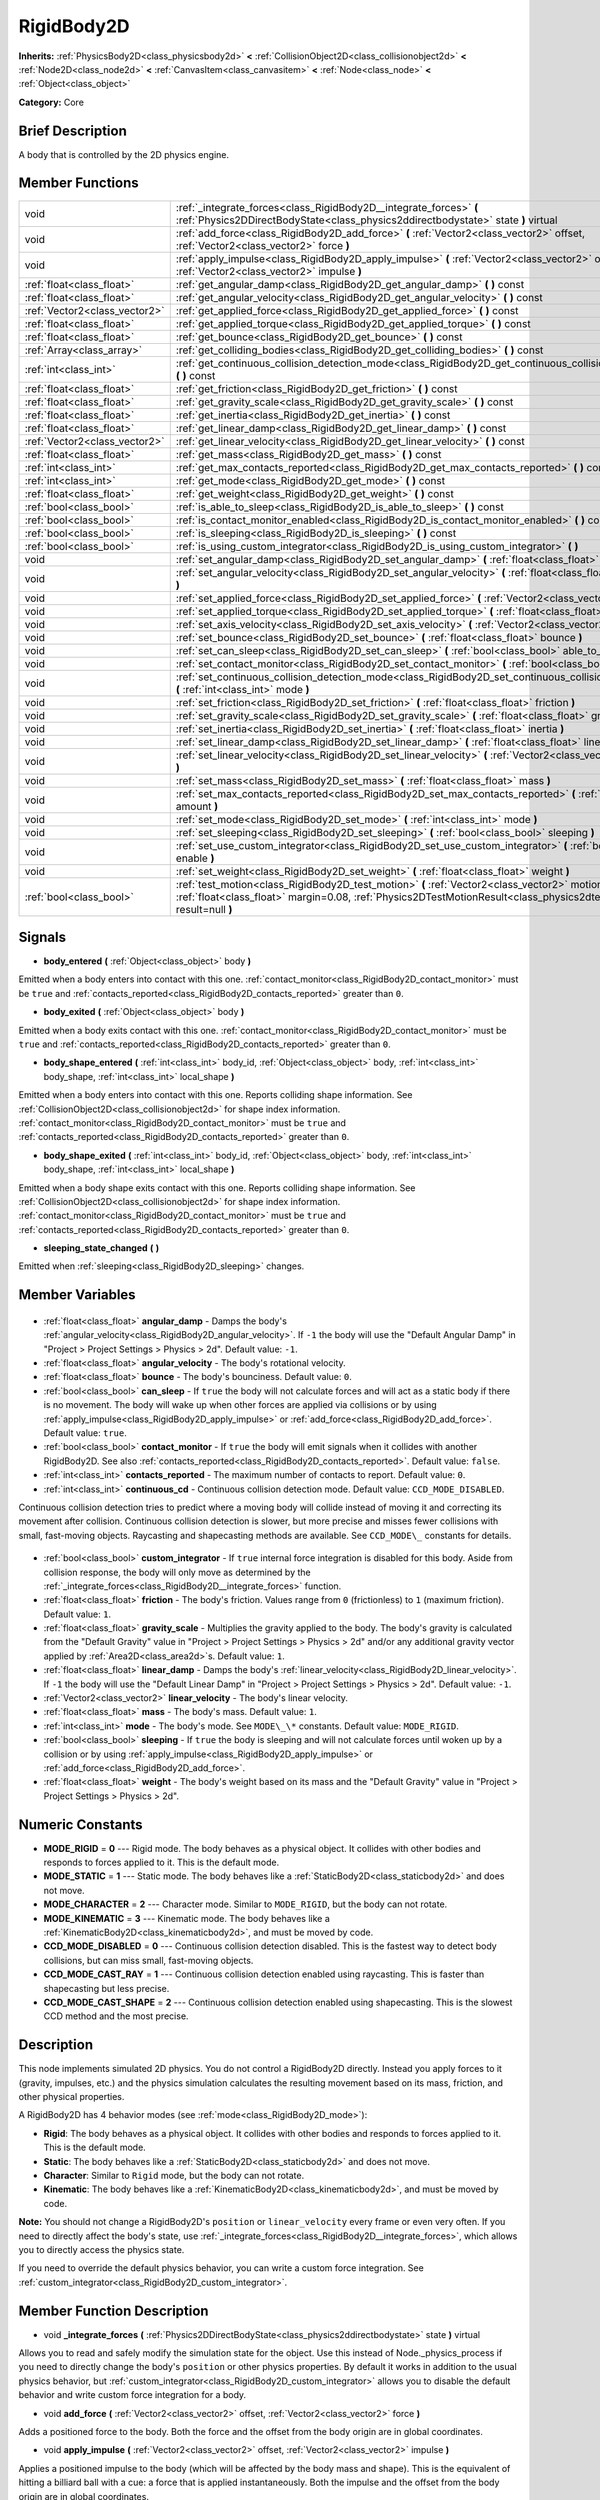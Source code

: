 .. Generated automatically by doc/tools/makerst.py in Godot's source tree.
.. DO NOT EDIT THIS FILE, but the RigidBody2D.xml source instead.
.. The source is found in doc/classes or modules/<name>/doc_classes.

.. _class_RigidBody2D:

RigidBody2D
===========

**Inherits:** :ref:`PhysicsBody2D<class_physicsbody2d>` **<** :ref:`CollisionObject2D<class_collisionobject2d>` **<** :ref:`Node2D<class_node2d>` **<** :ref:`CanvasItem<class_canvasitem>` **<** :ref:`Node<class_node>` **<** :ref:`Object<class_object>`

**Category:** Core

Brief Description
-----------------

A body that is controlled by the 2D physics engine.

Member Functions
----------------

+--------------------------------+--------------------------------------------------------------------------------------------------------------------------------------------------------------------------------------------------------------------------+
| void                           | :ref:`_integrate_forces<class_RigidBody2D__integrate_forces>` **(** :ref:`Physics2DDirectBodyState<class_physics2ddirectbodystate>` state **)** virtual                                                                  |
+--------------------------------+--------------------------------------------------------------------------------------------------------------------------------------------------------------------------------------------------------------------------+
| void                           | :ref:`add_force<class_RigidBody2D_add_force>` **(** :ref:`Vector2<class_vector2>` offset, :ref:`Vector2<class_vector2>` force **)**                                                                                      |
+--------------------------------+--------------------------------------------------------------------------------------------------------------------------------------------------------------------------------------------------------------------------+
| void                           | :ref:`apply_impulse<class_RigidBody2D_apply_impulse>` **(** :ref:`Vector2<class_vector2>` offset, :ref:`Vector2<class_vector2>` impulse **)**                                                                            |
+--------------------------------+--------------------------------------------------------------------------------------------------------------------------------------------------------------------------------------------------------------------------+
| :ref:`float<class_float>`      | :ref:`get_angular_damp<class_RigidBody2D_get_angular_damp>` **(** **)** const                                                                                                                                            |
+--------------------------------+--------------------------------------------------------------------------------------------------------------------------------------------------------------------------------------------------------------------------+
| :ref:`float<class_float>`      | :ref:`get_angular_velocity<class_RigidBody2D_get_angular_velocity>` **(** **)** const                                                                                                                                    |
+--------------------------------+--------------------------------------------------------------------------------------------------------------------------------------------------------------------------------------------------------------------------+
| :ref:`Vector2<class_vector2>`  | :ref:`get_applied_force<class_RigidBody2D_get_applied_force>` **(** **)** const                                                                                                                                          |
+--------------------------------+--------------------------------------------------------------------------------------------------------------------------------------------------------------------------------------------------------------------------+
| :ref:`float<class_float>`      | :ref:`get_applied_torque<class_RigidBody2D_get_applied_torque>` **(** **)** const                                                                                                                                        |
+--------------------------------+--------------------------------------------------------------------------------------------------------------------------------------------------------------------------------------------------------------------------+
| :ref:`float<class_float>`      | :ref:`get_bounce<class_RigidBody2D_get_bounce>` **(** **)** const                                                                                                                                                        |
+--------------------------------+--------------------------------------------------------------------------------------------------------------------------------------------------------------------------------------------------------------------------+
| :ref:`Array<class_array>`      | :ref:`get_colliding_bodies<class_RigidBody2D_get_colliding_bodies>` **(** **)** const                                                                                                                                    |
+--------------------------------+--------------------------------------------------------------------------------------------------------------------------------------------------------------------------------------------------------------------------+
| :ref:`int<class_int>`          | :ref:`get_continuous_collision_detection_mode<class_RigidBody2D_get_continuous_collision_detection_mode>` **(** **)** const                                                                                              |
+--------------------------------+--------------------------------------------------------------------------------------------------------------------------------------------------------------------------------------------------------------------------+
| :ref:`float<class_float>`      | :ref:`get_friction<class_RigidBody2D_get_friction>` **(** **)** const                                                                                                                                                    |
+--------------------------------+--------------------------------------------------------------------------------------------------------------------------------------------------------------------------------------------------------------------------+
| :ref:`float<class_float>`      | :ref:`get_gravity_scale<class_RigidBody2D_get_gravity_scale>` **(** **)** const                                                                                                                                          |
+--------------------------------+--------------------------------------------------------------------------------------------------------------------------------------------------------------------------------------------------------------------------+
| :ref:`float<class_float>`      | :ref:`get_inertia<class_RigidBody2D_get_inertia>` **(** **)** const                                                                                                                                                      |
+--------------------------------+--------------------------------------------------------------------------------------------------------------------------------------------------------------------------------------------------------------------------+
| :ref:`float<class_float>`      | :ref:`get_linear_damp<class_RigidBody2D_get_linear_damp>` **(** **)** const                                                                                                                                              |
+--------------------------------+--------------------------------------------------------------------------------------------------------------------------------------------------------------------------------------------------------------------------+
| :ref:`Vector2<class_vector2>`  | :ref:`get_linear_velocity<class_RigidBody2D_get_linear_velocity>` **(** **)** const                                                                                                                                      |
+--------------------------------+--------------------------------------------------------------------------------------------------------------------------------------------------------------------------------------------------------------------------+
| :ref:`float<class_float>`      | :ref:`get_mass<class_RigidBody2D_get_mass>` **(** **)** const                                                                                                                                                            |
+--------------------------------+--------------------------------------------------------------------------------------------------------------------------------------------------------------------------------------------------------------------------+
| :ref:`int<class_int>`          | :ref:`get_max_contacts_reported<class_RigidBody2D_get_max_contacts_reported>` **(** **)** const                                                                                                                          |
+--------------------------------+--------------------------------------------------------------------------------------------------------------------------------------------------------------------------------------------------------------------------+
| :ref:`int<class_int>`          | :ref:`get_mode<class_RigidBody2D_get_mode>` **(** **)** const                                                                                                                                                            |
+--------------------------------+--------------------------------------------------------------------------------------------------------------------------------------------------------------------------------------------------------------------------+
| :ref:`float<class_float>`      | :ref:`get_weight<class_RigidBody2D_get_weight>` **(** **)** const                                                                                                                                                        |
+--------------------------------+--------------------------------------------------------------------------------------------------------------------------------------------------------------------------------------------------------------------------+
| :ref:`bool<class_bool>`        | :ref:`is_able_to_sleep<class_RigidBody2D_is_able_to_sleep>` **(** **)** const                                                                                                                                            |
+--------------------------------+--------------------------------------------------------------------------------------------------------------------------------------------------------------------------------------------------------------------------+
| :ref:`bool<class_bool>`        | :ref:`is_contact_monitor_enabled<class_RigidBody2D_is_contact_monitor_enabled>` **(** **)** const                                                                                                                        |
+--------------------------------+--------------------------------------------------------------------------------------------------------------------------------------------------------------------------------------------------------------------------+
| :ref:`bool<class_bool>`        | :ref:`is_sleeping<class_RigidBody2D_is_sleeping>` **(** **)** const                                                                                                                                                      |
+--------------------------------+--------------------------------------------------------------------------------------------------------------------------------------------------------------------------------------------------------------------------+
| :ref:`bool<class_bool>`        | :ref:`is_using_custom_integrator<class_RigidBody2D_is_using_custom_integrator>` **(** **)**                                                                                                                              |
+--------------------------------+--------------------------------------------------------------------------------------------------------------------------------------------------------------------------------------------------------------------------+
| void                           | :ref:`set_angular_damp<class_RigidBody2D_set_angular_damp>` **(** :ref:`float<class_float>` angular_damp **)**                                                                                                           |
+--------------------------------+--------------------------------------------------------------------------------------------------------------------------------------------------------------------------------------------------------------------------+
| void                           | :ref:`set_angular_velocity<class_RigidBody2D_set_angular_velocity>` **(** :ref:`float<class_float>` angular_velocity **)**                                                                                               |
+--------------------------------+--------------------------------------------------------------------------------------------------------------------------------------------------------------------------------------------------------------------------+
| void                           | :ref:`set_applied_force<class_RigidBody2D_set_applied_force>` **(** :ref:`Vector2<class_vector2>` force **)**                                                                                                            |
+--------------------------------+--------------------------------------------------------------------------------------------------------------------------------------------------------------------------------------------------------------------------+
| void                           | :ref:`set_applied_torque<class_RigidBody2D_set_applied_torque>` **(** :ref:`float<class_float>` torque **)**                                                                                                             |
+--------------------------------+--------------------------------------------------------------------------------------------------------------------------------------------------------------------------------------------------------------------------+
| void                           | :ref:`set_axis_velocity<class_RigidBody2D_set_axis_velocity>` **(** :ref:`Vector2<class_vector2>` axis_velocity **)**                                                                                                    |
+--------------------------------+--------------------------------------------------------------------------------------------------------------------------------------------------------------------------------------------------------------------------+
| void                           | :ref:`set_bounce<class_RigidBody2D_set_bounce>` **(** :ref:`float<class_float>` bounce **)**                                                                                                                             |
+--------------------------------+--------------------------------------------------------------------------------------------------------------------------------------------------------------------------------------------------------------------------+
| void                           | :ref:`set_can_sleep<class_RigidBody2D_set_can_sleep>` **(** :ref:`bool<class_bool>` able_to_sleep **)**                                                                                                                  |
+--------------------------------+--------------------------------------------------------------------------------------------------------------------------------------------------------------------------------------------------------------------------+
| void                           | :ref:`set_contact_monitor<class_RigidBody2D_set_contact_monitor>` **(** :ref:`bool<class_bool>` enabled **)**                                                                                                            |
+--------------------------------+--------------------------------------------------------------------------------------------------------------------------------------------------------------------------------------------------------------------------+
| void                           | :ref:`set_continuous_collision_detection_mode<class_RigidBody2D_set_continuous_collision_detection_mode>` **(** :ref:`int<class_int>` mode **)**                                                                         |
+--------------------------------+--------------------------------------------------------------------------------------------------------------------------------------------------------------------------------------------------------------------------+
| void                           | :ref:`set_friction<class_RigidBody2D_set_friction>` **(** :ref:`float<class_float>` friction **)**                                                                                                                       |
+--------------------------------+--------------------------------------------------------------------------------------------------------------------------------------------------------------------------------------------------------------------------+
| void                           | :ref:`set_gravity_scale<class_RigidBody2D_set_gravity_scale>` **(** :ref:`float<class_float>` gravity_scale **)**                                                                                                        |
+--------------------------------+--------------------------------------------------------------------------------------------------------------------------------------------------------------------------------------------------------------------------+
| void                           | :ref:`set_inertia<class_RigidBody2D_set_inertia>` **(** :ref:`float<class_float>` inertia **)**                                                                                                                          |
+--------------------------------+--------------------------------------------------------------------------------------------------------------------------------------------------------------------------------------------------------------------------+
| void                           | :ref:`set_linear_damp<class_RigidBody2D_set_linear_damp>` **(** :ref:`float<class_float>` linear_damp **)**                                                                                                              |
+--------------------------------+--------------------------------------------------------------------------------------------------------------------------------------------------------------------------------------------------------------------------+
| void                           | :ref:`set_linear_velocity<class_RigidBody2D_set_linear_velocity>` **(** :ref:`Vector2<class_vector2>` linear_velocity **)**                                                                                              |
+--------------------------------+--------------------------------------------------------------------------------------------------------------------------------------------------------------------------------------------------------------------------+
| void                           | :ref:`set_mass<class_RigidBody2D_set_mass>` **(** :ref:`float<class_float>` mass **)**                                                                                                                                   |
+--------------------------------+--------------------------------------------------------------------------------------------------------------------------------------------------------------------------------------------------------------------------+
| void                           | :ref:`set_max_contacts_reported<class_RigidBody2D_set_max_contacts_reported>` **(** :ref:`int<class_int>` amount **)**                                                                                                   |
+--------------------------------+--------------------------------------------------------------------------------------------------------------------------------------------------------------------------------------------------------------------------+
| void                           | :ref:`set_mode<class_RigidBody2D_set_mode>` **(** :ref:`int<class_int>` mode **)**                                                                                                                                       |
+--------------------------------+--------------------------------------------------------------------------------------------------------------------------------------------------------------------------------------------------------------------------+
| void                           | :ref:`set_sleeping<class_RigidBody2D_set_sleeping>` **(** :ref:`bool<class_bool>` sleeping **)**                                                                                                                         |
+--------------------------------+--------------------------------------------------------------------------------------------------------------------------------------------------------------------------------------------------------------------------+
| void                           | :ref:`set_use_custom_integrator<class_RigidBody2D_set_use_custom_integrator>` **(** :ref:`bool<class_bool>` enable **)**                                                                                                 |
+--------------------------------+--------------------------------------------------------------------------------------------------------------------------------------------------------------------------------------------------------------------------+
| void                           | :ref:`set_weight<class_RigidBody2D_set_weight>` **(** :ref:`float<class_float>` weight **)**                                                                                                                             |
+--------------------------------+--------------------------------------------------------------------------------------------------------------------------------------------------------------------------------------------------------------------------+
| :ref:`bool<class_bool>`        | :ref:`test_motion<class_RigidBody2D_test_motion>` **(** :ref:`Vector2<class_vector2>` motion, :ref:`float<class_float>` margin=0.08, :ref:`Physics2DTestMotionResult<class_physics2dtestmotionresult>` result=null **)** |
+--------------------------------+--------------------------------------------------------------------------------------------------------------------------------------------------------------------------------------------------------------------------+

Signals
-------

.. _class_RigidBody2D_body_entered:

- **body_entered** **(** :ref:`Object<class_object>` body **)**

Emitted when a body enters into contact with this one. :ref:`contact_monitor<class_RigidBody2D_contact_monitor>` must be ``true`` and :ref:`contacts_reported<class_RigidBody2D_contacts_reported>` greater than ``0``.

.. _class_RigidBody2D_body_exited:

- **body_exited** **(** :ref:`Object<class_object>` body **)**

Emitted when a body exits contact with this one. :ref:`contact_monitor<class_RigidBody2D_contact_monitor>` must be ``true`` and :ref:`contacts_reported<class_RigidBody2D_contacts_reported>` greater than ``0``.

.. _class_RigidBody2D_body_shape_entered:

- **body_shape_entered** **(** :ref:`int<class_int>` body_id, :ref:`Object<class_object>` body, :ref:`int<class_int>` body_shape, :ref:`int<class_int>` local_shape **)**

Emitted when a body enters into contact with this one. Reports colliding shape information. See :ref:`CollisionObject2D<class_collisionobject2d>` for shape index information. :ref:`contact_monitor<class_RigidBody2D_contact_monitor>` must be ``true`` and :ref:`contacts_reported<class_RigidBody2D_contacts_reported>` greater than ``0``.

.. _class_RigidBody2D_body_shape_exited:

- **body_shape_exited** **(** :ref:`int<class_int>` body_id, :ref:`Object<class_object>` body, :ref:`int<class_int>` body_shape, :ref:`int<class_int>` local_shape **)**

Emitted when a body shape exits contact with this one. Reports colliding shape information. See :ref:`CollisionObject2D<class_collisionobject2d>` for shape index information. :ref:`contact_monitor<class_RigidBody2D_contact_monitor>` must be ``true`` and :ref:`contacts_reported<class_RigidBody2D_contacts_reported>` greater than ``0``.

.. _class_RigidBody2D_sleeping_state_changed:

- **sleeping_state_changed** **(** **)**

Emitted when :ref:`sleeping<class_RigidBody2D_sleeping>` changes.


Member Variables
----------------

  .. _class_RigidBody2D_angular_damp:

- :ref:`float<class_float>` **angular_damp** - Damps the body's :ref:`angular_velocity<class_RigidBody2D_angular_velocity>`. If ``-1`` the body will use the "Default Angular Damp" in "Project > Project Settings > Physics > 2d". Default value: ``-1``.

  .. _class_RigidBody2D_angular_velocity:

- :ref:`float<class_float>` **angular_velocity** - The body's rotational velocity.

  .. _class_RigidBody2D_bounce:

- :ref:`float<class_float>` **bounce** - The body's bounciness. Default value: ``0``.

  .. _class_RigidBody2D_can_sleep:

- :ref:`bool<class_bool>` **can_sleep** - If ``true`` the body will not calculate forces and will act as a static body if there is no movement. The body will wake up when other forces are applied via collisions or by using :ref:`apply_impulse<class_RigidBody2D_apply_impulse>` or :ref:`add_force<class_RigidBody2D_add_force>`. Default value: ``true``.

  .. _class_RigidBody2D_contact_monitor:

- :ref:`bool<class_bool>` **contact_monitor** - If ``true`` the body will emit signals when it collides with another RigidBody2D. See also :ref:`contacts_reported<class_RigidBody2D_contacts_reported>`. Default value: ``false``.

  .. _class_RigidBody2D_contacts_reported:

- :ref:`int<class_int>` **contacts_reported** - The maximum number of contacts to report. Default value: ``0``.

  .. _class_RigidBody2D_continuous_cd:

- :ref:`int<class_int>` **continuous_cd** - Continuous collision detection mode. Default value: ``CCD_MODE_DISABLED``.

Continuous collision detection tries to predict where a moving body will collide instead of moving it and correcting its movement after collision. Continuous collision detection is slower, but more precise and misses fewer collisions with small, fast-moving objects. Raycasting and shapecasting methods are available. See ``CCD_MODE\_`` constants for details.

  .. _class_RigidBody2D_custom_integrator:

- :ref:`bool<class_bool>` **custom_integrator** - If ``true`` internal force integration is disabled for this body. Aside from collision response, the body will only move as determined by the :ref:`_integrate_forces<class_RigidBody2D__integrate_forces>` function.

  .. _class_RigidBody2D_friction:

- :ref:`float<class_float>` **friction** - The body's friction. Values range from ``0`` (frictionless) to ``1`` (maximum friction). Default value: ``1``.

  .. _class_RigidBody2D_gravity_scale:

- :ref:`float<class_float>` **gravity_scale** - Multiplies the gravity applied to the body. The body's gravity is calculated from the "Default Gravity" value in "Project > Project Settings > Physics > 2d" and/or any additional gravity vector applied by :ref:`Area2D<class_area2d>`\ s. Default value: ``1``.

  .. _class_RigidBody2D_linear_damp:

- :ref:`float<class_float>` **linear_damp** - Damps the body's :ref:`linear_velocity<class_RigidBody2D_linear_velocity>`. If ``-1`` the body will use the "Default Linear Damp" in "Project > Project Settings > Physics > 2d". Default value: ``-1``.

  .. _class_RigidBody2D_linear_velocity:

- :ref:`Vector2<class_vector2>` **linear_velocity** - The body's linear velocity.

  .. _class_RigidBody2D_mass:

- :ref:`float<class_float>` **mass** - The body's mass. Default value: ``1``.

  .. _class_RigidBody2D_mode:

- :ref:`int<class_int>` **mode** - The body's mode. See ``MODE\_\*`` constants. Default value: ``MODE_RIGID``.

  .. _class_RigidBody2D_sleeping:

- :ref:`bool<class_bool>` **sleeping** - If ``true`` the body is sleeping and will not calculate forces until woken up by a collision or by using :ref:`apply_impulse<class_RigidBody2D_apply_impulse>` or :ref:`add_force<class_RigidBody2D_add_force>`.

  .. _class_RigidBody2D_weight:

- :ref:`float<class_float>` **weight** - The body's weight based on its mass and the "Default Gravity" value in "Project > Project Settings > Physics > 2d".


Numeric Constants
-----------------

- **MODE_RIGID** = **0** --- Rigid mode. The body behaves as a physical object. It collides with other bodies and responds to forces applied to it. This is the default mode.
- **MODE_STATIC** = **1** --- Static mode. The body behaves like a :ref:`StaticBody2D<class_staticbody2d>` and does not move.
- **MODE_CHARACTER** = **2** --- Character mode. Similar to ``MODE_RIGID``, but the body can not rotate.
- **MODE_KINEMATIC** = **3** --- Kinematic mode. The body behaves like a :ref:`KinematicBody2D<class_kinematicbody2d>`, and must be moved by code.
- **CCD_MODE_DISABLED** = **0** --- Continuous collision detection disabled. This is the fastest way to detect body collisions, but can miss small, fast-moving objects.
- **CCD_MODE_CAST_RAY** = **1** --- Continuous collision detection enabled using raycasting. This is faster than shapecasting but less precise.
- **CCD_MODE_CAST_SHAPE** = **2** --- Continuous collision detection enabled using shapecasting. This is the slowest CCD method and the most precise.

Description
-----------

This node implements simulated 2D physics. You do not control a RigidBody2D directly. Instead you apply forces to it (gravity, impulses, etc.) and the physics simulation calculates the resulting movement based on its mass, friction, and other physical properties.

A RigidBody2D has 4 behavior modes (see :ref:`mode<class_RigidBody2D_mode>`):

- **Rigid**: The body behaves as a physical object. It collides with other bodies and responds to forces applied to it. This is the default mode.

- **Static**: The body behaves like a :ref:`StaticBody2D<class_staticbody2d>` and does not move.

- **Character**: Similar to ``Rigid`` mode, but the body can not rotate.

- **Kinematic**: The body behaves like a :ref:`KinematicBody2D<class_kinematicbody2d>`, and must be moved by code.

**Note:** You should not change a RigidBody2D's ``position`` or ``linear_velocity`` every frame or even very often. If you need to directly affect the body's state, use :ref:`_integrate_forces<class_RigidBody2D__integrate_forces>`, which allows you to directly access the physics state.

If you need to override the default physics behavior, you can write a custom force integration. See :ref:`custom_integrator<class_RigidBody2D_custom_integrator>`.

Member Function Description
---------------------------

.. _class_RigidBody2D__integrate_forces:

- void **_integrate_forces** **(** :ref:`Physics2DDirectBodyState<class_physics2ddirectbodystate>` state **)** virtual

Allows you to read and safely modify the simulation state for the object. Use this instead of Node._physics_process if you need to directly change the body's ``position`` or other physics properties. By default it works in addition to the usual physics behavior, but :ref:`custom_integrator<class_RigidBody2D_custom_integrator>` allows you to disable the default behavior and write custom force integration for a body.

.. _class_RigidBody2D_add_force:

- void **add_force** **(** :ref:`Vector2<class_vector2>` offset, :ref:`Vector2<class_vector2>` force **)**

Adds a positioned force to the body. Both the force and the offset from the body origin are in global coordinates.

.. _class_RigidBody2D_apply_impulse:

- void **apply_impulse** **(** :ref:`Vector2<class_vector2>` offset, :ref:`Vector2<class_vector2>` impulse **)**

Applies a positioned impulse to the body (which will be affected by the body mass and shape). This is the equivalent of hitting a billiard ball with a cue: a force that is applied instantaneously. Both the impulse and the offset from the body origin are in global coordinates.

.. _class_RigidBody2D_get_angular_damp:

- :ref:`float<class_float>` **get_angular_damp** **(** **)** const

Return the angular damp for this body.

.. _class_RigidBody2D_get_angular_velocity:

- :ref:`float<class_float>` **get_angular_velocity** **(** **)** const

Return the body angular velocity. This changes by physics granularity. See :ref:`set_angular_velocity<class_RigidBody2D_set_angular_velocity>`.

.. _class_RigidBody2D_get_applied_force:

- :ref:`Vector2<class_vector2>` **get_applied_force** **(** **)** const

Returns the body's total applied force.

.. _class_RigidBody2D_get_applied_torque:

- :ref:`float<class_float>` **get_applied_torque** **(** **)** const

Returns the body's total applied torque.

.. _class_RigidBody2D_get_bounce:

- :ref:`float<class_float>` **get_bounce** **(** **)** const

Return the body bounciness.

.. _class_RigidBody2D_get_colliding_bodies:

- :ref:`Array<class_array>` **get_colliding_bodies** **(** **)** const

Returns a list of the bodies colliding with this one. Use :ref:`contacts_reported<class_RigidBody2D_contacts_reported>` to set the maximum number reported. You must also set :ref:`contact_monitor<class_RigidBody2D_contact_monitor>` to ``true``.

.. _class_RigidBody2D_get_continuous_collision_detection_mode:

- :ref:`int<class_int>` **get_continuous_collision_detection_mode** **(** **)** const

Return whether this body is using continuous collision detection.

.. _class_RigidBody2D_get_friction:

- :ref:`float<class_float>` **get_friction** **(** **)** const

Return the body friction.

.. _class_RigidBody2D_get_gravity_scale:

- :ref:`float<class_float>` **get_gravity_scale** **(** **)** const

Return the gravity factor.

.. _class_RigidBody2D_get_inertia:

- :ref:`float<class_float>` **get_inertia** **(** **)** const

Returns the body's moment of inertia, which is computed automatically from the body's mass and assigned :ref:`Shape2D<class_shape2d>`\ s during the physics frame. Note that it will not yet have a value in the ``_ready()`` function.

.. _class_RigidBody2D_get_linear_damp:

- :ref:`float<class_float>` **get_linear_damp** **(** **)** const

Return the linear damp for this body.

.. _class_RigidBody2D_get_linear_velocity:

- :ref:`Vector2<class_vector2>` **get_linear_velocity** **(** **)** const

Returns the body's linear velocity. This changes when a physics frame has passed, not during a normal update. See :ref:`set_linear_velocity<class_RigidBody2D_set_linear_velocity>`.

.. _class_RigidBody2D_get_mass:

- :ref:`float<class_float>` **get_mass** **(** **)** const

Return the body mass.

.. _class_RigidBody2D_get_max_contacts_reported:

- :ref:`int<class_int>` **get_max_contacts_reported** **(** **)** const

Return the maximum contacts that can be reported. See :ref:`set_max_contacts_reported<class_RigidBody2D_set_max_contacts_reported>`.

.. _class_RigidBody2D_get_mode:

- :ref:`int<class_int>` **get_mode** **(** **)** const

Return the current body mode, see :ref:`set_mode<class_RigidBody2D_set_mode>`.

.. _class_RigidBody2D_get_weight:

- :ref:`float<class_float>` **get_weight** **(** **)** const

Return the body weight given standard earth-weight (gravity 9.8).

.. _class_RigidBody2D_is_able_to_sleep:

- :ref:`bool<class_bool>` **is_able_to_sleep** **(** **)** const

Return true if the body has the ability to fall asleep when not moving. See :ref:`set_can_sleep<class_RigidBody2D_set_can_sleep>`.

.. _class_RigidBody2D_is_contact_monitor_enabled:

- :ref:`bool<class_bool>` **is_contact_monitor_enabled** **(** **)** const

Return whether contact monitoring is enabled.

.. _class_RigidBody2D_is_sleeping:

- :ref:`bool<class_bool>` **is_sleeping** **(** **)** const

Return whether the body is sleeping.

.. _class_RigidBody2D_is_using_custom_integrator:

- :ref:`bool<class_bool>` **is_using_custom_integrator** **(** **)**

Return true if the body is not doing any built-in force integration.

.. _class_RigidBody2D_set_angular_damp:

- void **set_angular_damp** **(** :ref:`float<class_float>` angular_damp **)**

Set the angular damp for this body. If this value is different from -1, any angular damp derived from the world or areas will be overridden.

.. _class_RigidBody2D_set_angular_velocity:

- void **set_angular_velocity** **(** :ref:`float<class_float>` angular_velocity **)**

Set the body angular velocity. Can be used sporadically, but **DON'T SET THIS IN EVERY FRAME**, because physics may be running in another thread and definitely runs at a different granularity. Use :ref:`_integrate_forces<class_RigidBody2D__integrate_forces>` as your process loop if you want to have precise control of the body state.

.. _class_RigidBody2D_set_applied_force:

- void **set_applied_force** **(** :ref:`Vector2<class_vector2>` force **)**

Sets the applied force vector. This is the equivalent of firing a rocket: the force is applied constantly.

.. _class_RigidBody2D_set_applied_torque:

- void **set_applied_torque** **(** :ref:`float<class_float>` torque **)**

Sets the applied torque.

.. _class_RigidBody2D_set_axis_velocity:

- void **set_axis_velocity** **(** :ref:`Vector2<class_vector2>` axis_velocity **)**

Sets the body's velocity on the given axis. The velocity in the given vector axis will be set as the given vector length. This is useful for jumping behavior.

.. _class_RigidBody2D_set_bounce:

- void **set_bounce** **(** :ref:`float<class_float>` bounce **)**

Set the body bounciness, from 0 (no bounce) to 1 (full bounce).

.. _class_RigidBody2D_set_can_sleep:

- void **set_can_sleep** **(** :ref:`bool<class_bool>` able_to_sleep **)**

Set the body ability to fall asleep when not moving. This saves an enormous amount of processor time when there are plenty of rigid bodies (non static) in a scene.

Sleeping bodies are not affected by forces until a collision or an :ref:`apply_impulse<class_RigidBody2D_apply_impulse>` / :ref:`set_applied_force<class_RigidBody2D_set_applied_force>` wakes them up. Until then, they behave like a static body.

.. _class_RigidBody2D_set_contact_monitor:

- void **set_contact_monitor** **(** :ref:`bool<class_bool>` enabled **)**

Enable contact monitoring. This allows the body to emit signals when it collides with another.

.. _class_RigidBody2D_set_continuous_collision_detection_mode:

- void **set_continuous_collision_detection_mode** **(** :ref:`int<class_int>` mode **)**

Set the continuous collision detection mode from the enum CCD_MODE\_\*.

Continuous collision detection tries to predict where a moving body will collide, instead of moving it and correcting its movement if it collided. The first is more precise, and misses less impacts by small, fast-moving objects. The second is faster to compute, but can miss small, fast-moving objects.

.. _class_RigidBody2D_set_friction:

- void **set_friction** **(** :ref:`float<class_float>` friction **)**

Set the body friction, from 0 (frictionless) to 1 (full friction).

.. _class_RigidBody2D_set_gravity_scale:

- void **set_gravity_scale** **(** :ref:`float<class_float>` gravity_scale **)**

Set the gravity factor. This factor multiplies gravity intensity just for this body.

.. _class_RigidBody2D_set_inertia:

- void **set_inertia** **(** :ref:`float<class_float>` inertia **)**

Set the body's moment of inertia. This is like mass, but for rotation: it determines how much torque it takes to rotate the body. The moment of inertia is usually computed automatically from the mass and the shapes, but this function allows you to set a custom value. Set 0 (or negative) inertia to return to automatically computing it.

.. _class_RigidBody2D_set_linear_damp:

- void **set_linear_damp** **(** :ref:`float<class_float>` linear_damp **)**

Set the linear damp for this body. If this value is different from -1, any linear damp derived from the world or areas will be overridden.

.. _class_RigidBody2D_set_linear_velocity:

- void **set_linear_velocity** **(** :ref:`Vector2<class_vector2>` linear_velocity **)**

Set the body linear velocity. Can be used sporadically, but **DON'T SET THIS IN EVERY FRAME**, because physics may be running in another thread and definitely runs at a different granularity. Use :ref:`_integrate_forces<class_RigidBody2D__integrate_forces>` as your process loop if you want to have precise control of the body state.

.. _class_RigidBody2D_set_mass:

- void **set_mass** **(** :ref:`float<class_float>` mass **)**

Set the body mass.

.. _class_RigidBody2D_set_max_contacts_reported:

- void **set_max_contacts_reported** **(** :ref:`int<class_int>` amount **)**

Set the maximum contacts to report. Bodies can keep a log of the contacts with other bodies, this is enabled by setting the maximum amount of contacts reported to a number greater than 0.

.. _class_RigidBody2D_set_mode:

- void **set_mode** **(** :ref:`int<class_int>` mode **)**

Set the body mode, from the MODE\_\* enum. This allows to change to a static body or a character body.

.. _class_RigidBody2D_set_sleeping:

- void **set_sleeping** **(** :ref:`bool<class_bool>` sleeping **)**

Set whether a body is sleeping or not. Sleeping bodies are not affected by forces until a collision or an :ref:`apply_impulse<class_RigidBody2D_apply_impulse>` / :ref:`set_applied_force<class_RigidBody2D_set_applied_force>` wakes them up. Until then, they behave like a static body.

.. _class_RigidBody2D_set_use_custom_integrator:

- void **set_use_custom_integrator** **(** :ref:`bool<class_bool>` enable **)**

Pass true to disable the internal force integration (like gravity or air friction) for this body. Other than collision response, the body will only move as determined by the :ref:`_integrate_forces<class_RigidBody2D__integrate_forces>` function, if defined.

.. _class_RigidBody2D_set_weight:

- void **set_weight** **(** :ref:`float<class_float>` weight **)**

Set the body weight given standard earth-weight (gravity 9.8). Not really useful for 2D since most measures for this node are in pixels.

.. _class_RigidBody2D_test_motion:

- :ref:`bool<class_bool>` **test_motion** **(** :ref:`Vector2<class_vector2>` motion, :ref:`float<class_float>` margin=0.08, :ref:`Physics2DTestMotionResult<class_physics2dtestmotionresult>` result=null **)**

Returns ``true`` if a collision would result from moving in the given vector. ``margin`` increases the size of the shapes involved in the collision detection, and ``result`` is an object of type :ref:`Physics2DTestMotionResult<class_physics2dtestmotionresult>`, which contains additional information about the collision (should there be one).


